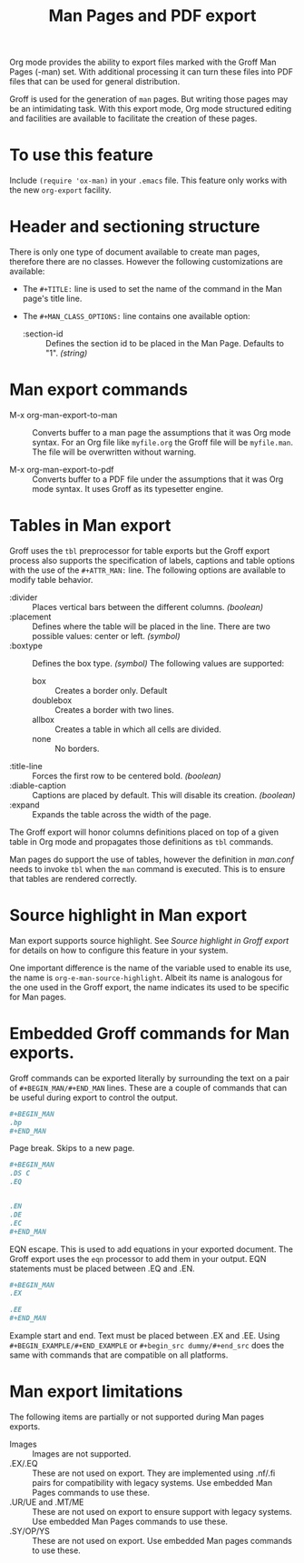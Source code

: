 #+title: Man Pages and PDF export

Org mode provides the ability to export files marked with the Groff
Man Pages (-man) set. With additional processing it can turn these
files into PDF files that can be used for general distribution.

Groff is used for the generation of =man= pages. But writing those pages
may be an intimidating task. With this export mode, Org mode
structured editing and facilities are available to facilitate the
creation of these pages.

* To use this feature

Include =(require 'ox-man)= in your =.emacs= file.  This feature only
works with the new =org-export= facility.

* Header and sectioning structure

There is only one type of document available to create man pages,
therefore there are no classes. However the following customizations
are available:

- The =#+TITLE:= line is used to set the name of the command in the Man
  page's title line.  

- The =#+MAN_CLASS_OPTIONS:= line contains one available option:

   - :section-id :: Defines the section id to be placed in the Man
     Page.  Defaults to "1". /(string)/

* Man export commands

- M-x org-man-export-to-man :: Converts buffer to a man page the
  assumptions that it was Org mode syntax. For an Org file like
  =myfile.org= the Groff file will be =myfile.man=. The file will be
  overwritten without warning.

- M-x org-man-export-to-pdf :: Converts buffer to a PDF file under
  the assumptions that it was Org mode syntax. It uses Groff as its
  typesetter engine.

* Tables in Man export

Groff uses the =tbl= preprocessor for table exports but the Groff export
process also supports the specification of labels, captions and table
options with the use of the =#+ATTR_MAN:= line. The following options
are available to modify table behavior.

- :divider :: Places vertical bars between the different
  columns. /(boolean)/
- :placement :: Defines where the table will be placed in the
  line. There are two possible values: center or left. /(symbol)/
- :boxtype :: Defines the box type. /(symbol)/ The following values are
  supported:
   - box :: Creates a border only. Default
   - doublebox :: Creates a border with two lines.
   - allbox :: Creates a table in which all cells are divided.
   - none :: No borders.
- :title-line :: Forces the first row to be centered bold. /(boolean)/
- :diable-caption :: Captions are placed by default. This will disable
  its creation. /(boolean)/
- :expand :: Expands the table across the width of the page. 

The Groff export will honor columns definitions placed on top of a
given table in Org mode and propagates those definitions as =tbl=
commands.

Man pages do support the use of tables, however the definition in
/man.conf/ needs to invoke =tbl= when the =man= command is executed. This is
to ensure that tables are rendered correctly.

* Source highlight in Man export

Man export supports source highlight. See /Source highlight in Groff
export/ for details on how to configure this feature in your system.

One important difference is the name of the variable used to enable
its use, the name is =org-e-man-source-highlight=. Albeit its name is
analogous for the one used in the Groff export, the name indicates its
used to be specific for Man pages.

* Embedded Groff commands for Man exports. 

Groff commands can be exported literally by surrounding the text on a
pair of =#+BEGIN_MAN/#+END_MAN= lines.  These are a couple of commands
that can be useful during export to control the output.

#+begin_src org
,#+BEGIN_MAN
.bp
,#+END_MAN
#+end_src

Page break. Skips to a new page. 

#+begin_src org
,#+BEGIN_MAN
.DS C
.EQ


.EN
.DE
.EC
,#+END_MAN
#+end_src

EQN escape. This is used to add equations in your exported
document. The Groff export uses the =eqn= processor to add them in your
output. EQN statements must be placed between .EQ and .EN.

#+begin_src org
,#+BEGIN_MAN
.EX

.EE
,#+END_MAN
#+end_src

Example start and end. Text must be placed between .EX and .EE. Using
=#+BEGIN_EXAMPLE/#+END_EXAMPLE= or =#+begin_src dummy/#+end_src= does the
same with commands that are compatible on all platforms.

* Man export limitations

The following items are partially or not supported during Man pages
exports.

- Images :: Images are not supported.
- .EX/.EQ :: These are not used on export. They are implemented using
  .nf/.fi pairs for compatibility with legacy systems. Use embedded
  Man Pages commands to use these.
- .UR/UE and .MT/ME :: These are not used on export to ensure support
  with legacy systems. Use embedded Man Pages commands to use these.
- .SY/OP/YS :: These are not used on export. Use embedded Man pages
  commands to use these.
